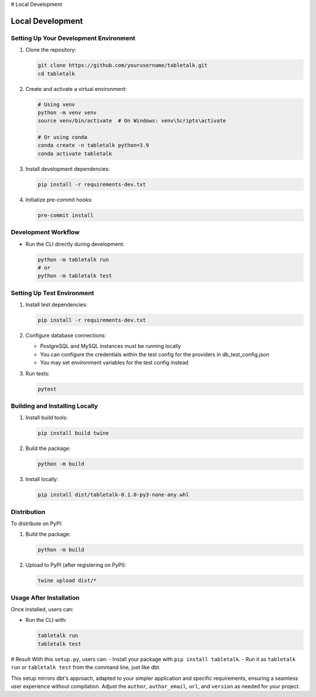 # Local Development

Local Development
================

Setting Up Your Development Environment
--------------------------------------

1. Clone the repository:

   .. code-block:: bash

      git clone https://github.com/yourusername/tabletalk.git
      cd tabletalk

2. Create and activate a virtual environment:

   .. code-block:: bash

      # Using venv
      python -m venv venv
      source venv/bin/activate  # On Windows: venv\Scripts\activate

      # Or using conda
      conda create -n tabletalk python=3.9
      conda activate tabletalk

3. Install development dependencies:

   .. code-block:: bash

      pip install -r requirements-dev.txt

4. Initialize pre-commit hooks:

   .. code-block:: bash

      pre-commit install

Development Workflow
-------------------

- Run the CLI directly during development:

  .. code-block:: bash

     python -m tabletalk run
     # or
     python -m tabletalk test

Setting Up Test Environment
--------------------------

1. Install test dependencies:

   .. code-block:: bash

      pip install -r requirements-dev.txt

2. Configure database connections:

   - PostgreSQL and MySQL instances must be running locally
   - You can configure the credentials within the test config for the providers in db_test_config.json
   - You may set environment variables for the test config instead

3. Run tests:

   .. code-block:: bash

      pytest

Building and Installing Locally
------------------------------

1. Install build tools:

   .. code-block:: bash

      pip install build twine

2. Build the package:

   .. code-block:: bash

      python -m build

3. Install locally:

   .. code-block:: bash

      pip install dist/tabletalk-0.1.0-py3-none-any.whl

Distribution
-----------

To distribute on PyPI:

1. Build the package:

   .. code-block:: bash

      python -m build

2. Upload to PyPI (after registering on PyPI):

   .. code-block:: bash

      twine upload dist/*

Usage After Installation
----------------------

Once installed, users can:

- Run the CLI with:

  .. code-block:: bash

     tabletalk run
     tabletalk test

# Result
With this ``setup.py``, users can:
- Install your package with ``pip install tabletalk``.
- Run it as ``tabletalk run`` or ``tabletalk test`` from the command line, just like dbt.

This setup mirrors dbt's approach, adapted to your simpler application and specific requirements, ensuring a seamless user experience without compilation. Adjust the ``author``, ``author_email``, ``url``, and ``version`` as needed for your project.
